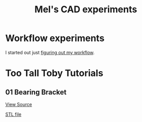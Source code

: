 #+title: Mel's CAD experiments
#+PROPERTY: header-args :results replace :session cad

* Workflow experiments
I started out just [[./workflow.org][figuring out my workflow]].

* Too Tall Toby Tutorials

** 01 Bearing Bracket
[[file:cad_experiments/tttt/bearing_bracket.py][View Source]]
 #+begin_src jupyter-python :exports results
from cad_experiments.utils import export_image
from cad_experiments.tttt.bearing_bracket import part2

export_image(part2.part, "bearing_bracket")
 #+end_src

 #+RESULTS:
 :RESULTS:

     [[file:renders/bearing_bracket.svg]]      [[file:meshes/bearing_bracket.stl][STL file]]
 :END:
